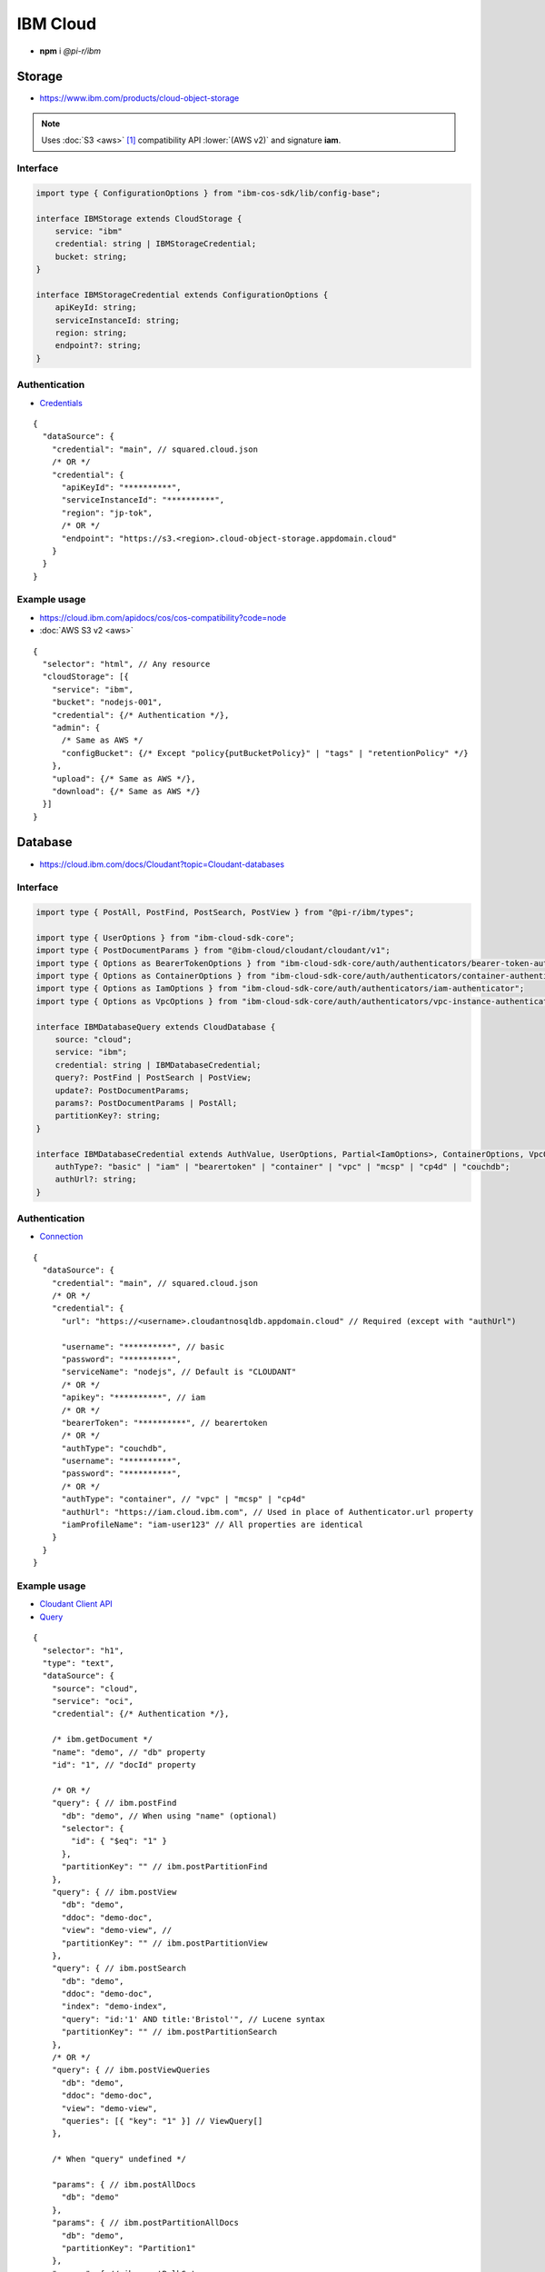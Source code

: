 =========
IBM Cloud
=========

- **npm** i *@pi-r/ibm*

Storage
=======

- https://www.ibm.com/products/cloud-object-storage

.. note:: Uses :doc:`S3 <aws>` [#]_ compatibility API :lower:`(AWS v2)` and signature **iam**.

Interface
---------

.. code-block:: typescript

  import type { ConfigurationOptions } from "ibm-cos-sdk/lib/config-base";

  interface IBMStorage extends CloudStorage {
      service: "ibm"
      credential: string | IBMStorageCredential;
      bucket: string;
  }

  interface IBMStorageCredential extends ConfigurationOptions {
      apiKeyId: string;
      serviceInstanceId: string;
      region: string;
      endpoint?: string;
  }

Authentication
--------------

- `Credentials <https://cloud.ibm.com/docs/cloud-object-storage?topic=cloud-object-storage-service-credentials>`_

::

  {
    "dataSource": {
      "credential": "main", // squared.cloud.json
      /* OR */
      "credential": {
        "apiKeyId": "**********",
        "serviceInstanceId": "**********",
        "region": "jp-tok",
        /* OR */
        "endpoint": "https://s3.<region>.cloud-object-storage.appdomain.cloud"
      }
    }
  }

Example usage
-------------

- https://cloud.ibm.com/apidocs/cos/cos-compatibility?code=node
- :doc:`AWS S3 v2 <aws>`

::

  {
    "selector": "html", // Any resource
    "cloudStorage": [{
      "service": "ibm",
      "bucket": "nodejs-001",
      "credential": {/* Authentication */},
      "admin": {
        /* Same as AWS */
        "configBucket": {/* Except "policy{putBucketPolicy}" | "tags" | "retentionPolicy" */}
      },
      "upload": {/* Same as AWS */},
      "download": {/* Same as AWS */}
    }]
  }

Database
========

- https://cloud.ibm.com/docs/Cloudant?topic=Cloudant-databases

Interface
---------

.. code-block:: typescript

  import type { PostAll, PostFind, PostSearch, PostView } from "@pi-r/ibm/types";

  import type { UserOptions } from "ibm-cloud-sdk-core";
  import type { PostDocumentParams } from "@ibm-cloud/cloudant/cloudant/v1";
  import type { Options as BearerTokenOptions } from "ibm-cloud-sdk-core/auth/authenticators/bearer-token-authenticator";
  import type { Options as ContainerOptions } from "ibm-cloud-sdk-core/auth/authenticators/container-authenticator";
  import type { Options as IamOptions } from "ibm-cloud-sdk-core/auth/authenticators/iam-authenticator";
  import type { Options as VpcOptions } from "ibm-cloud-sdk-core/auth/authenticators/vpc-instance-authenticator";

  interface IBMDatabaseQuery extends CloudDatabase {
      source: "cloud";
      service: "ibm";
      credential: string | IBMDatabaseCredential;
      query?: PostFind | PostSearch | PostView;
      update?: PostDocumentParams;
      params?: PostDocumentParams | PostAll;
      partitionKey?: string;
  }

  interface IBMDatabaseCredential extends AuthValue, UserOptions, Partial<IamOptions>, ContainerOptions, VpcOptions, BearerTokenOptions {
      authType?: "basic" | "iam" | "bearertoken" | "container" | "vpc" | "mcsp" | "cp4d" | "couchdb";
      authUrl?: string;
  }

Authentication
--------------

- `Connection <https://github.com/IBM/node-sdk-core/blob/main/Authentication.md>`_

::

  {
    "dataSource": {
      "credential": "main", // squared.cloud.json
      /* OR */
      "credential": {
        "url": "https://<username>.cloudantnosqldb.appdomain.cloud" // Required (except with "authUrl")

        "username": "**********", // basic
        "password": "**********",
        "serviceName": "nodejs", // Default is "CLOUDANT"
        /* OR */
        "apikey": "**********", // iam
        /* OR */
        "bearerToken": "**********", // bearertoken
        /* OR */
        "authType": "couchdb",
        "username": "**********",
        "password": "**********",
        /* OR */
        "authType": "container", // "vpc" | "mcsp" | "cp4d"
        "authUrl": "https://iam.cloud.ibm.com", // Used in place of Authenticator.url property
        "iamProfileName": "iam-user123" // All properties are identical
      }
    }
  }

Example usage
-------------

- `Cloudant Client API <https://ibm.github.io/cloudant-node-sdk/docs/latest/modules/cloudant_v1.html>`_
- `Query <https://cloud.ibm.com/apidocs/cloudant?code=node#postfind>`_

::

  {
    "selector": "h1",
    "type": "text",
    "dataSource": {
      "source": "cloud",
      "service": "oci",
      "credential": {/* Authentication */},

      /* ibm.getDocument */
      "name": "demo", // "db" property
      "id": "1", // "docId" property

      /* OR */
      "query": { // ibm.postFind
        "db": "demo", // When using "name" (optional)
        "selector": {
          "id": { "$eq": "1" }
        },
        "partitionKey": "" // ibm.postPartitionFind
      },
      "query": { // ibm.postView
        "db": "demo",
        "ddoc": "demo-doc",
        "view": "demo-view", // 
        "partitionKey": "" // ibm.postPartitionView
      },
      "query": { // ibm.postSearch
        "db": "demo",
        "ddoc": "demo-doc",
        "index": "demo-index",
        "query": "id:'1' AND title:'Bristol'", // Lucene syntax
        "partitionKey": "" // ibm.postPartitionSearch
      },
      /* OR */
      "query": { // ibm.postViewQueries
        "db": "demo",
        "ddoc": "demo-doc",
        "view": "demo-view",
        "queries": [{ "key": "1" }] // ViewQuery[]
      },

      /* When "query" undefined */

      "params": { // ibm.postAllDocs
        "db": "demo"
      },
      "params": { // ibm.postPartitionAllDocs
        "db": "demo",
        "partitionKey": "Partition1"
      },
      "params": { // ibm.postBulkGet
        "db": "demo",
        "docs": [{ "id": "1" }] // BulkGetQueryDocument[]
      },
      "params": { // ibm.postExplain
        "db": "demo",
        "selector": { // [ExplainResult]
          "year": {
            "$gt": "2024"
          }
        }
      },
      "params": { // ibm.postAllDocsQueries
        "db": "demo",
        "queries": [{ "key": "1" }] // AllDocsQuery[]
      },

      "value": "<b>${title}</b>: ${description}",

      "update": { // ibm.postDocument{PostDocumentParams}
        "document": {/* Record<string, any> */}
      },
      "id": "1" // Same as item being retrieved
    }
  }

.. versionadded:: 0.8.0

  - *Cloudant* method **postExplain** as a single *ExplainResult* is supported.

.. versionadded:: 0.7.0

  - **CLOUD_UPLOAD_STREAM** attribute in *ICloudServiceClient* was enabled.
  - **CLOUD_UPLOAD_CHUNK** attribute in *ICloudServiceClient* was enabled.
  - **configBucket.cors** using *CORSConfiguration* was implemented.
  - **configBucket.lifecycle** using *LifecycleConfiguration* was implemented.

.. [#] https://cloud.ibm.com/docs/cloud-object-storage?topic=cloud-object-storage-compatibility-api